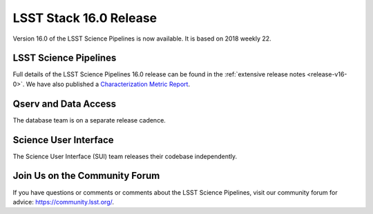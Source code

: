 #######################
LSST Stack 16.0 Release
#######################

Version 16.0 of the LSST Science Pipelines is now available.
It is based on 2018 weekly 22.

LSST Science Pipelines
======================

Full details of the LSST Science Pipelines 16.0 release can be found
in the :ref:`extensive release notes <release-v16-0>`.  We have also
published a `Characterization Metric Report <https://ls.st/DMTR-81>`_.

Qserv and Data Access
=====================

The database team is on a separate release cadence.

Science User Interface
======================

The Science User Interface (SUI) team releases their codebase independently.

Join Us on the Community Forum
==============================

If you have questions or comments or comments about the LSST Science Pipelines,
visit our community forum for advice: https://community.lsst.org/.
